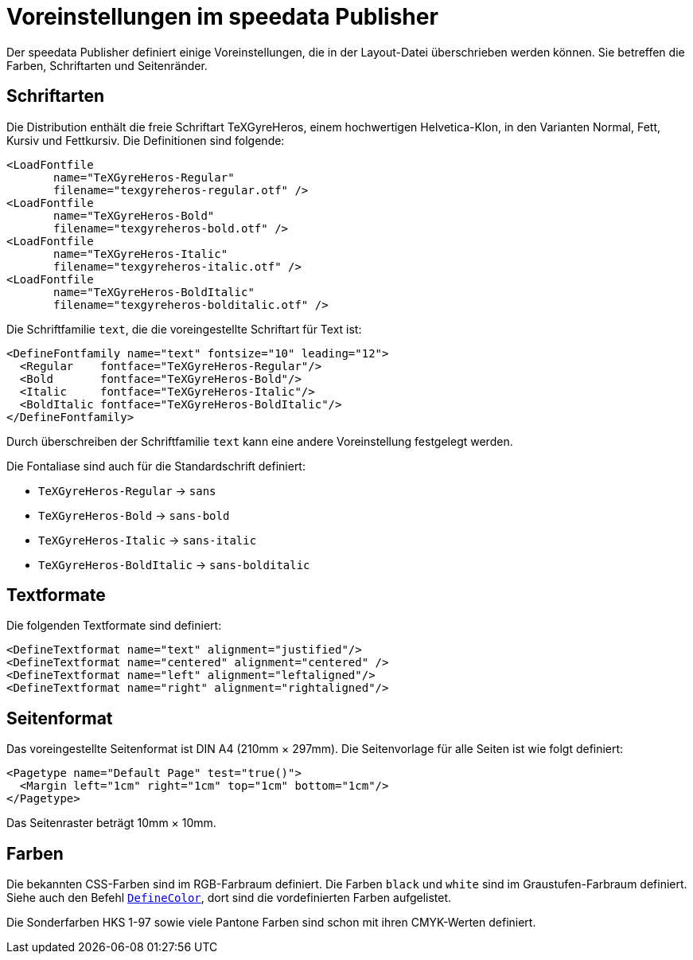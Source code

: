 [appendix]
[[app-voreinstellungenimpublisher]]
= Voreinstellungen im speedata Publisher

Der speedata Publisher definiert einige Voreinstellungen, die in der Layout-Datei überschrieben werden können.
Sie betreffen die Farben, Schriftarten und Seitenränder.


== Schriftarten

Die Distribution enthält die freie Schriftart TeXGyreHeros, einem hochwertigen Helvetica-Klon, in den Varianten Normal, Fett, Kursiv und Fettkursiv.
Die Definitionen sind folgende:


[source, xml]
-------------------------------------------------------------------------------
<LoadFontfile
       name="TeXGyreHeros-Regular"
       filename="texgyreheros-regular.otf" />
<LoadFontfile
       name="TeXGyreHeros-Bold"
       filename="texgyreheros-bold.otf" />
<LoadFontfile
       name="TeXGyreHeros-Italic"
       filename="texgyreheros-italic.otf" />
<LoadFontfile
       name="TeXGyreHeros-BoldItalic"
       filename="texgyreheros-bolditalic.otf" />
-------------------------------------------------------------------------------

Die Schriftfamilie `text`, die die voreingestellte Schriftart für Text ist:


[source, xml]
-------------------------------------------------------------------------------
<DefineFontfamily name="text" fontsize="10" leading="12">
  <Regular    fontface="TeXGyreHeros-Regular"/>
  <Bold       fontface="TeXGyreHeros-Bold"/>
  <Italic     fontface="TeXGyreHeros-Italic"/>
  <BoldItalic fontface="TeXGyreHeros-BoldItalic"/>
</DefineFontfamily>
-------------------------------------------------------------------------------


Durch überschreiben der Schriftfamilie `text` kann eine andere Voreinstellung festgelegt werden.

Die Fontaliase sind auch für die Standardschrift definiert:

* `TeXGyreHeros-Regular`  -> `sans`
* `TeXGyreHeros-Bold`  -> `sans-bold`
* `TeXGyreHeros-Italic`  -> `sans-italic`
* `TeXGyreHeros-BoldItalic`  -> `sans-bolditalic`


== Textformate

Die folgenden Textformate sind definiert:


[source, xml]
-------------------------------------------------------------------------------
<DefineTextformat name="text" alignment="justified"/>
<DefineTextformat name="centered" alignment="centered" />
<DefineTextformat name="left" alignment="leftaligned"/>
<DefineTextformat name="right" alignment="rightaligned"/>
-------------------------------------------------------------------------------


== Seitenformat

Das voreingestellte Seitenformat ist DIN A4 (210mm × 297mm).
Die Seitenvorlage für alle Seiten ist wie folgt definiert:

[source, xml]
-------------------------------------------------------------------------------
<Pagetype name="Default Page" test="true()">
  <Margin left="1cm" right="1cm" top="1cm" bottom="1cm"/>
</Pagetype>
-------------------------------------------------------------------------------

Das Seitenraster beträgt 10mm × 10mm.

== Farben


Die bekannten CSS-Farben sind im RGB-Farbraum definiert. Die Farben `black` und `white` sind im Graustufen-Farbraum definiert. Siehe auch den Befehl <<cmd-definecolor,`DefineColor`>>, dort sind die vordefinierten Farben aufgelistet.

Die Sonderfarben HKS 1-97 sowie viele Pantone Farben sind schon mit ihren CMYK-Werten definiert.


